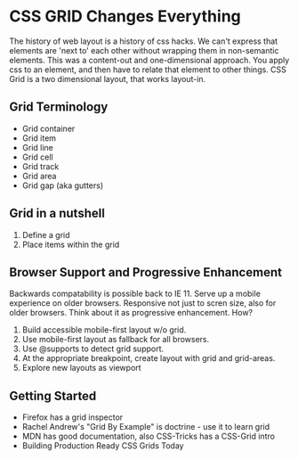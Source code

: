 * CSS GRID Changes Everything
The history of web layout is a history of css hacks. We can't express that elements are 'next to' each other without wrapping them in non-semantic elements. This was a content-out and one-dimensional approach. You apply css to an element, and then have to relate that element to other things. CSS Grid is a two dimensional layout, that works layout-in.
** Grid Terminology
- Grid container
- Grid item
- Grid line
- Grid cell
- Grid track
- Grid area
- Grid gap (aka gutters)
** Grid in a nutshell
1. Define a grid
2. Place items within the grid
** Browser Support and Progressive Enhancement
Backwards compatability is possible back to IE 11. Serve up a mobile experience on older browsers. Responsive not just to scren size, also for older browsers. Think about it as progressive enhancement. How?
1. Build accessible mobile-first layout w/o grid.
2. Use mobile-first layout as fallback for all browsers.
3. Use @supports to detect grid support.
4. At the appropriate breakpoint, create layout with grid and grid-areas.
5. Explore new layouts as viewport
** Getting Started
- Firefox has a grid inspector
- Rachel Andrew's "Grid By Example" is doctrine - use it to learn grid
- MDN has good documentation, also CSS-Tricks has a CSS-Grid intro
- Building Production Ready CSS Grids Today
